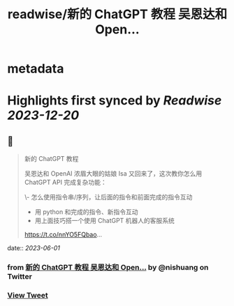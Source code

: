:PROPERTIES:
:title: readwise/新的 ChatGPT 教程 吴恩达和 Open...
:END:


* metadata
:PROPERTIES:
:author: [[nishuang on Twitter]]
:full-title: "新的 ChatGPT 教程 吴恩达和 Open..."
:category: [[tweets]]
:url: https://twitter.com/nishuang/status/1664063277389815808
:image-url: https://pbs.twimg.com/profile_images/1615204555/bg_green_300x300.jpg
:END:

* Highlights first synced by [[Readwise]] [[2023-12-20]]
** 📌
#+BEGIN_QUOTE
新的 ChatGPT 教程

吴恩达和 OpenAI 浓眉大眼的姑娘 Isa 又回来了，这次教你怎么用 ChatGPT API 完成复杂功能：

\- 怎么使用指令串/序列，让后面的指令和前面完成的指令互动
- 用 python 和完成的指令、新指令互动
- 用上面技巧搭一个使用 ChatGPT 机器人的客服系统

https://t.co/nnYO5FQbao… 
#+END_QUOTE
    date:: [[2023-06-01]]
*** from _新的 ChatGPT 教程 吴恩达和 Open..._ by @nishuang on Twitter
*** [[https://twitter.com/nishuang/status/1664063277389815808][View Tweet]]